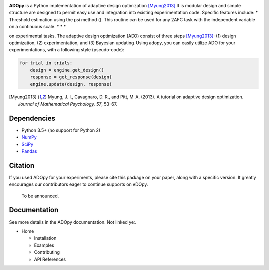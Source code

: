 .. raw:: html

   <div align="center">
     <img src="https://adopy.github.io/logo/adopy-logo.svg">
   </div> <!-- ADOpy logo -->

.. image:: https://www.repostatus.org/badges/latest/wip.svg
   :alt: Project Status: WIP – Initial development is in progress,
         but there has not yet been a stable, usable release suitable for the public.
   :target: https://www.repostatus.org/#wip
.. image:: https://travis-ci.com/JaeyeongYang/adopy.svg?token=gbyEQoyAYgexeSRwBwj6&branch=master
   :alt: Travis CI
   :target: https://travis-ci.com/JaeyeongYang/adopy
.. image:: https://codecov.io/gh/JaeyeongYang/adopy/branch/master/graph/badge.svg?token=jFnJgnVV1k
   :alt: CodeCov
   :target: https://codecov.io/gh/JaeyeongYang/adopy
.. image:: https://www.codefactor.io/repository/github/jaeyeongyang/adopy/badge
   :alt: CodeFactor
   :target: https://www.codefactor.io/repository/github/jaeyeongyang/adopy

**ADOpy** is a Python implementation of adaptive design optimization [Myung2013]_ It is modular design and 
simple structure are designed to permit easy use and integration into existing experimentation code. Specific
features include:
* Threshold estimation using the psi method (). This routine can be used for any 2AFC task with the independent variable on a continuous scale.
*
*
*

on experimental
tasks. The adaptive design optimization (ADO) consist of three steps
[Myung2013]_: (1) design optimization, (2) experimentation, and (3) Bayesian
updating. Using adopy, you can easily utilize ADO for your experimentations,
with a following style (pseudo-code):

.. code:: python

   for trial in trials:
       design = engine.get_design()
       response = get_response(design)
       engine.update(design, response)

.. [Myung2013]
   Myung, J. I., Cavagnaro, D. R., and Pitt, M. A. (2013).
   A tutorial on adaptive design optimization.
   *Journal of Mathematical Psychology, 57*, 53–67.

Dependencies
------------

- Python 3.5+ (no support for Python 2)
- `NumPy <http://www.numpy.org/>`_
- `SciPy <https://www.scipy.org/>`_
- `Pandas <https://pandas.pydata.org/>`_

Citation
--------

If you used ADOpy for your experiments, please cite this package on your paper,
along with a specific version. It greatly encourages our contributors eager to
continue supports on ADOpy.

   To be announced.

Documentation
-------------

See more details in the ADOpy documentation. Not linked yet.

* Home

  * Installation
  * Examples
  * Contributing
  * API References

